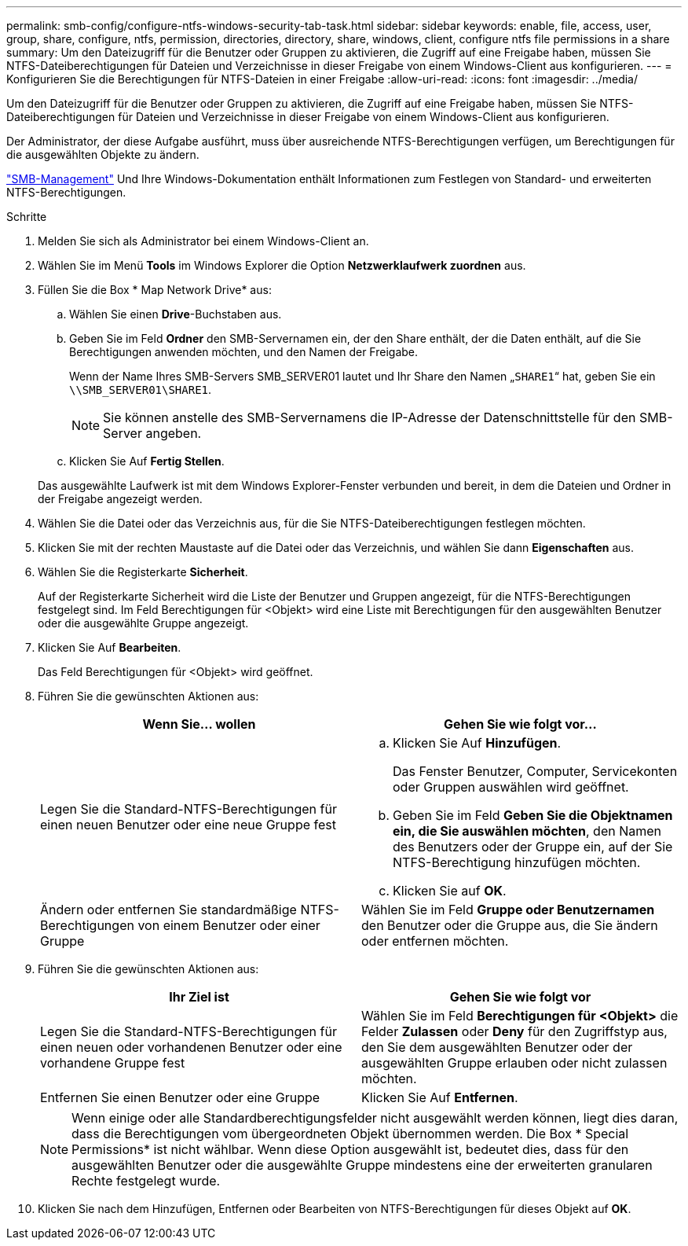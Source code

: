 ---
permalink: smb-config/configure-ntfs-windows-security-tab-task.html 
sidebar: sidebar 
keywords: enable, file, access, user, group, share, configure, ntfs, permission, directories, directory, share, windows, client, configure ntfs file permissions in a share 
summary: Um den Dateizugriff für die Benutzer oder Gruppen zu aktivieren, die Zugriff auf eine Freigabe haben, müssen Sie NTFS-Dateiberechtigungen für Dateien und Verzeichnisse in dieser Freigabe von einem Windows-Client aus konfigurieren. 
---
= Konfigurieren Sie die Berechtigungen für NTFS-Dateien in einer Freigabe
:allow-uri-read: 
:icons: font
:imagesdir: ../media/


[role="lead"]
Um den Dateizugriff für die Benutzer oder Gruppen zu aktivieren, die Zugriff auf eine Freigabe haben, müssen Sie NTFS-Dateiberechtigungen für Dateien und Verzeichnisse in dieser Freigabe von einem Windows-Client aus konfigurieren.

Der Administrator, der diese Aufgabe ausführt, muss über ausreichende NTFS-Berechtigungen verfügen, um Berechtigungen für die ausgewählten Objekte zu ändern.

link:../smb-admin/index.html["SMB-Management"] Und Ihre Windows-Dokumentation enthält Informationen zum Festlegen von Standard- und erweiterten NTFS-Berechtigungen.

.Schritte
. Melden Sie sich als Administrator bei einem Windows-Client an.
. Wählen Sie im Menü *Tools* im Windows Explorer die Option *Netzwerklaufwerk zuordnen* aus.
. Füllen Sie die Box * Map Network Drive* aus:
+
.. Wählen Sie einen *Drive*-Buchstaben aus.
.. Geben Sie im Feld *Ordner* den SMB-Servernamen ein, der den Share enthält, der die Daten enthält, auf die Sie Berechtigungen anwenden möchten, und den Namen der Freigabe.
+
Wenn der Name Ihres SMB-Servers SMB_SERVER01 lautet und Ihr Share den Namen „`SHARE1`“ hat, geben Sie ein `\\SMB_SERVER01\SHARE1`.

+
[NOTE]
====
Sie können anstelle des SMB-Servernamens die IP-Adresse der Datenschnittstelle für den SMB-Server angeben.

====
.. Klicken Sie Auf *Fertig Stellen*.


+
Das ausgewählte Laufwerk ist mit dem Windows Explorer-Fenster verbunden und bereit, in dem die Dateien und Ordner in der Freigabe angezeigt werden.

. Wählen Sie die Datei oder das Verzeichnis aus, für die Sie NTFS-Dateiberechtigungen festlegen möchten.
. Klicken Sie mit der rechten Maustaste auf die Datei oder das Verzeichnis, und wählen Sie dann *Eigenschaften* aus.
. Wählen Sie die Registerkarte *Sicherheit*.
+
Auf der Registerkarte Sicherheit wird die Liste der Benutzer und Gruppen angezeigt, für die NTFS-Berechtigungen festgelegt sind. Im Feld Berechtigungen für <Objekt> wird eine Liste mit Berechtigungen für den ausgewählten Benutzer oder die ausgewählte Gruppe angezeigt.

. Klicken Sie Auf *Bearbeiten*.
+
Das Feld Berechtigungen für <Objekt> wird geöffnet.

. Führen Sie die gewünschten Aktionen aus:
+
|===
| Wenn Sie... wollen | Gehen Sie wie folgt vor... 


 a| 
Legen Sie die Standard-NTFS-Berechtigungen für einen neuen Benutzer oder eine neue Gruppe fest
 a| 
.. Klicken Sie Auf *Hinzufügen*.
+
Das Fenster Benutzer, Computer, Servicekonten oder Gruppen auswählen wird geöffnet.

.. Geben Sie im Feld *Geben Sie die Objektnamen ein, die Sie auswählen möchten*, den Namen des Benutzers oder der Gruppe ein, auf der Sie NTFS-Berechtigung hinzufügen möchten.
.. Klicken Sie auf *OK*.




 a| 
Ändern oder entfernen Sie standardmäßige NTFS-Berechtigungen von einem Benutzer oder einer Gruppe
 a| 
Wählen Sie im Feld *Gruppe oder Benutzernamen* den Benutzer oder die Gruppe aus, die Sie ändern oder entfernen möchten.

|===
. Führen Sie die gewünschten Aktionen aus:
+
|===
| Ihr Ziel ist | Gehen Sie wie folgt vor 


 a| 
Legen Sie die Standard-NTFS-Berechtigungen für einen neuen oder vorhandenen Benutzer oder eine vorhandene Gruppe fest
 a| 
Wählen Sie im Feld *Berechtigungen für <Objekt>* die Felder *Zulassen* oder *Deny* für den Zugriffstyp aus, den Sie dem ausgewählten Benutzer oder der ausgewählten Gruppe erlauben oder nicht zulassen möchten.



 a| 
Entfernen Sie einen Benutzer oder eine Gruppe
 a| 
Klicken Sie Auf *Entfernen*.

|===
+
[NOTE]
====
Wenn einige oder alle Standardberechtigungsfelder nicht ausgewählt werden können, liegt dies daran, dass die Berechtigungen vom übergeordneten Objekt übernommen werden. Die Box * Special Permissions* ist nicht wählbar. Wenn diese Option ausgewählt ist, bedeutet dies, dass für den ausgewählten Benutzer oder die ausgewählte Gruppe mindestens eine der erweiterten granularen Rechte festgelegt wurde.

====
. Klicken Sie nach dem Hinzufügen, Entfernen oder Bearbeiten von NTFS-Berechtigungen für dieses Objekt auf *OK*.

